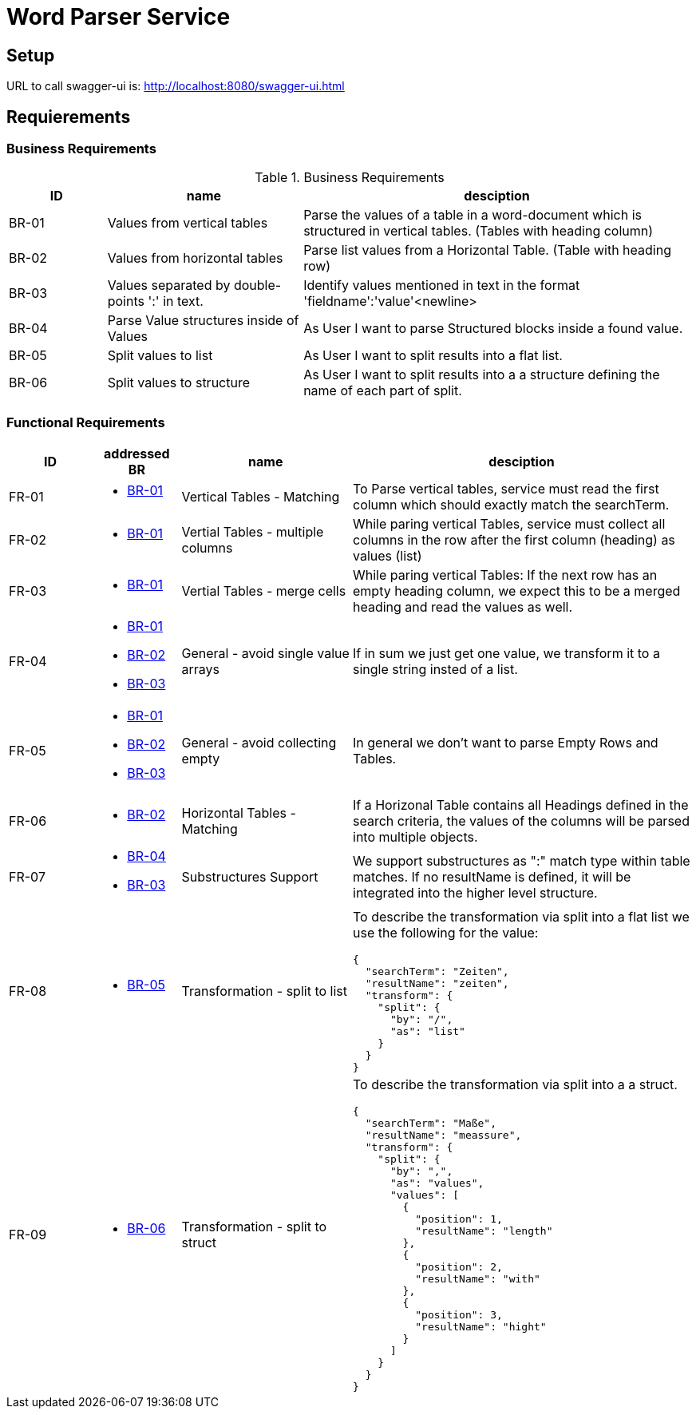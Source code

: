 = Word Parser Service

== Setup

URL to call swagger-ui is: http://localhost:8080/swagger-ui.html

== Requierements

=== Business Requirements

.Business Requirements
[%header, cols="1,2,4a"]
|===
| ID    | name | desciption

| BR-01 [[BR-01]] 
| Values from vertical tables 
| Parse the values of a table in a word-document which is structured in vertical tables. (Tables with heading column)

| BR-02 [[BR-02]] 
| Values from horizontal tables 
| Parse list values from a Horizontal Table. (Table with heading row)

| BR-03 [[BR-03]] 
| Values separated by double-points ':' in text. 
| Identify values mentioned in text in the format 'fieldname':'value'<newline>

| BR-04 [[BR-04]] 
| Parse Value structures inside of Values
| As User I want to parse Structured blocks inside a found value.

| BR-05 [[BR-05]] 
| Split values to list
| As User I want to split results into a flat list.

| BR-06 [[BR-06]] 
| Split values to structure
| As User I want to split results into a a structure defining the name of each part of split.
|===

=== Functional Requirements

[%header, cols="1,1a,2,4a"]
|===
| ID    | addressed BR | name                 | desciption
| FR-01 [[FR-01]]
| * <<BR-01,BR-01>>       
| Vertical Tables - Matching
| To Parse vertical tables, service must read the first column which should exactly match the searchTerm.

| FR-02 [[FR-02]]
| * <<BR-01,BR-01>>       
| Vertial Tables - multiple columns
| While paring vertical Tables, service must collect all columns in the row after the first column (heading) as values (list)

| FR-03 [[FR-03]]
| * <<BR-01,BR-01>>       
| Vertial Tables - merge cells
| While paring vertical Tables: If the next row has an empty heading column, we expect this to be a merged heading and read the values as well.

| FR-04 [[FR-04]]
| * <<BR-01,BR-01>> 
 * <<BR-02,BR-02>>
 * <<BR-03,BR-03>>       
| General - avoid single value arrays
| If in sum we just get one value, we transform it to a single string insted of a list.

| FR-05 [[FR-05]]
| * <<BR-01,BR-01>> 
 * <<BR-02,BR-02>>
 * <<BR-03,BR-03>>       
| General - avoid collecting empty
| In general we don't want to parse Empty Rows and Tables.

| FR-06 [[FR-06]]
| * <<BR-02,BR-02>>      
| Horizontal Tables - Matching
| If a Horizonal Table contains all Headings defined in the search criteria, the values of the columns will be parsed into multiple objects.

| FR-07 [[FR-07]]
| * <<BR-04,BR-04>>   
* <<BR-03,BR-03>>     
| Substructures Support
| We support substructures as ":" match type within table matches. If no resultName is defined, it will be integrated into the higher level structure.

| FR-08 [[FR-08]]
| * <<BR-05,BR-05>>      
| Transformation - split to list
| To describe the transformation via split into a flat list we use the following for the value:
[source,json]
----
{
  "searchTerm": "Zeiten",
  "resultName": "zeiten",
  "transform": {
    "split": {
      "by": "/",
      "as": "list"
    }
  }
}
----

| FR-09 [[FR-09]]
| * <<BR-06,BR-06>>      
| Transformation - split to struct
| To describe the transformation via split into a a struct.
[source,json]
----
{
  "searchTerm": "Maße",
  "resultName": "meassure",
  "transform": {
    "split": {
      "by": ",",
      "as": "values",
      "values": [
        {
          "position": 1,
          "resultName": "length"
        },
        {
          "position": 2,
          "resultName": "with"
        },
        {
          "position": 3,
          "resultName": "hight"
        }
      ]
    }
  }
}
----
|===